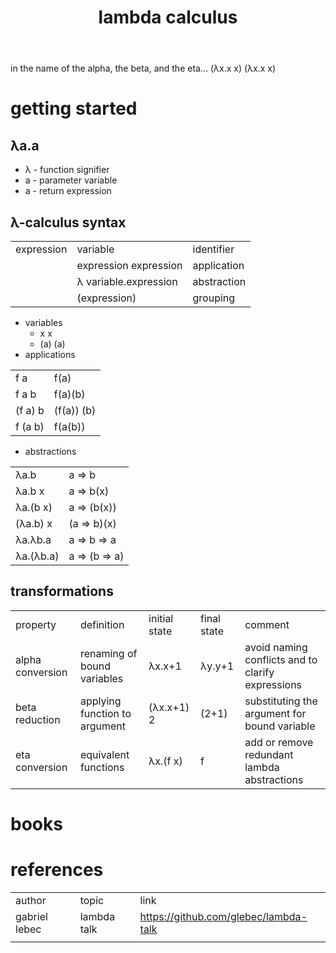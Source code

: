 #+title: lambda calculus
in the name of the alpha,
the beta, and the eta…
(λx.x x) (λx.x x)
* getting started
** λa.a
- λ - function signifier
- a - parameter variable
- a - return expression
** λ-calculus syntax
| expression | variable              | identifier  |
|            | expression expression | application |
|            | λ variable.expression | abstraction |
|            | (expression)          | grouping    |
- variables
  - x x
  - (a) (a)
- applications
| f a     | f(a)       |
| f a b   | f(a)(b)    |
| (f a) b | (f(a)) (b) |
| f (a b) | f(a(b))    |
- abstractions
| λa.b      | a => b        |
| λa.b x    | a => b(x)     |
| λa.(b x)  | a => (b(x))   |
| (λa.b) x  | (a => b)(x)   |
| λa.λb.a   | a => b => a   |
| λa.(λb.a) | a => (b => a) |
** transformations
| property         | definition                    | initial state | final state | comment                                           |
| alpha conversion | renaming of bound variables   | λx.x+1        | λy.y+1      | avoid naming conflicts and to clarify expressions |
| beta reduction   | applying function to argument | (λx.x+1) 2    | (2+1)       | substituting the argument for bound variable      |
| eta conversion   | equivalent functions          | λx.(f x)      | f           | add or remove redundant lambda abstractions       |
* books
* references
| author        | topic       | link                                  |
| gabriel lebec | lambda talk | https://github.com/glebec/lambda-talk |
|               |             |                                       |
